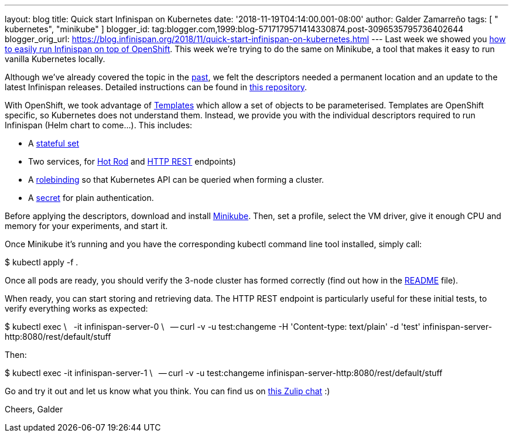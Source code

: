 ---
layout: blog
title: Quick start Infinispan on Kubernetes
date: '2018-11-19T04:14:00.001-08:00'
author: Galder Zamarreño
tags: [ " kubernetes", "minikube" ]
blogger_id: tag:blogger.com,1999:blog-5717179571414330874.post-3096535795736402644
blogger_orig_url: https://blog.infinispan.org/2018/11/quick-start-infinispan-on-kubernetes.html
---
Last week we showed you
https://blog.infinispan.org/2018/11/the-fastest-path-to-running-infinispan.html[how
to easily run Infinispan on top of OpenShift]. This week we're trying to
do the same on Minikube, a tool that makes it easy to run vanilla
Kubernetes locally.

Although we've already covered the topic in the
https://blog.infinispan.org/2016/08/running-infinispan-cluster-on-kubernetes.html[past],
we felt the descriptors needed a permanent location and an update to the
latest Infinispan releases. Detailed instructions can be found in
https://github.com/infinispan-demos/infinispan-kubernetes[this
repository].

With OpenShift, we took advantage of
https://docs.openshift.com/container-platform/3.11/dev_guide/templates.html[Templates]
which allow a set of objects to be parameterised.
Templates are OpenShift specific, so Kubernetes does not understand
them. Instead, we provide you with the individual descriptors required
to run Infinispan (Helm chart to come...). This includes:


* A
https://github.com/infinispan-demos/infinispan-kubernetes/blob/master/statefulset.yaml[stateful
set]
* Two services, for
https://github.com/infinispan-demos/infinispan-kubernetes/blob/master/service-hotrod.yaml[Hot
Rod] and
https://github.com/infinispan-demos/infinispan-kubernetes/blob/master/service-http.yaml[HTTP
REST] endpoints)
* A
https://github.com/infinispan-demos/infinispan-kubernetes/blob/master/rolebinding.yaml[rolebinding] so
that Kubernetes API can be queried when forming a cluster.
* A
https://github.com/infinispan-demos/infinispan-kubernetes/blob/master/secret.yaml[secret]
for plain authentication.


Before applying the descriptors, download and install
https://kubernetes.io/docs/setup/minikube/[Minikube]. Then, set a
profile, select the VM driver, give it enough CPU and memory for your
experiments, and start it.

Once Minikube it's running and you have the corresponding kubectl
command line tool installed, simply call:

$ kubectl apply -f .

Once all pods are ready, you should verify the 3-node cluster has formed
correctly (find out how in the
https://github.com/infinispan-demos/infinispan-kubernetes/blob/master/README.md[README]
file).

When ready, you can start storing and retrieving data. The HTTP REST
endpoint is particularly useful for these initial tests, to verify
everything works as expected:

$ kubectl exec \
  -it infinispan-server-0 \
  -- curl -v -u test:changeme -H 'Content-type: text/plain' -d 'test'
infinispan-server-http:8080/rest/default/stuff

Then:

$ kubectl exec -it infinispan-server-1 \
  -- curl -v -u test:changeme
infinispan-server-http:8080/rest/default/stuff

Go and try it out and let us know what you think. You can find us on
https://infinispan.zulipchat.com/[this Zulip chat] :)

Cheers,
Galder
